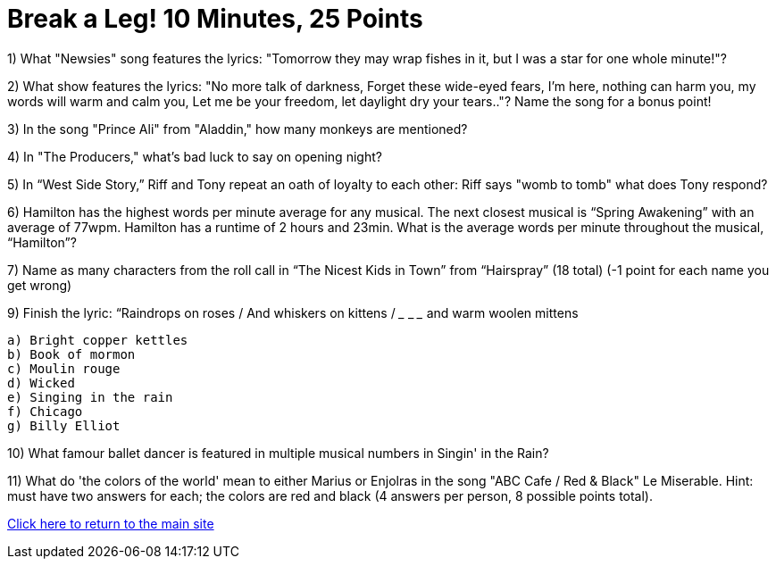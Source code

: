 = Break a Leg! 10 Minutes, 25 Points

1) What "Newsies" song features the lyrics: "Tomorrow they may wrap fishes in it, but I was a star for one whole minute!"?

2) What show features the lyrics: "No more talk of darkness, Forget these wide-eyed fears, I'm here, nothing can harm you, my words will warm and calm you, Let me be your freedom, let daylight dry your tears.."? Name the song for a bonus point!

3) In the song "Prince Ali" from "Aladdin," how many monkeys are mentioned?

4) In "The Producers," what's bad luck to say on opening night?

5) In “West Side Story,” Riff and Tony repeat an oath of loyalty to each other: Riff says "womb to tomb" what does Tony respond?

6) Hamilton has the highest words per minute average for any musical. The next closest musical is “Spring Awakening” with an average of 77wpm. Hamilton has a runtime of 2 hours and 23min. What is the average words per minute throughout the musical, “Hamilton”?

7) Name as many characters from the roll call in “The Nicest Kids in Town” from “Hairspray” (18 total) (-1 point for each name you get wrong)

9) Finish the lyric: “Raindrops on roses / And whiskers on kittens / ___ ___ ___ and warm woolen mittens
 
 a) Bright copper kettles
 b) Book of mormon
 c) Moulin rouge
 d) Wicked
 e) Singing in the rain
 f) Chicago 
 g) Billy Elliot 

10) What famour ballet dancer is featured in multiple musical numbers in Singin' in the Rain?

11) What do 'the colors of the world' mean to either Marius or Enjolras in the song "ABC Cafe / Red & Black" Le Miserable. Hint: must have two answers for each; the colors are red and black (4 answers per person, 8 possible points total).

link:../index.html[Click here to return to the main site]